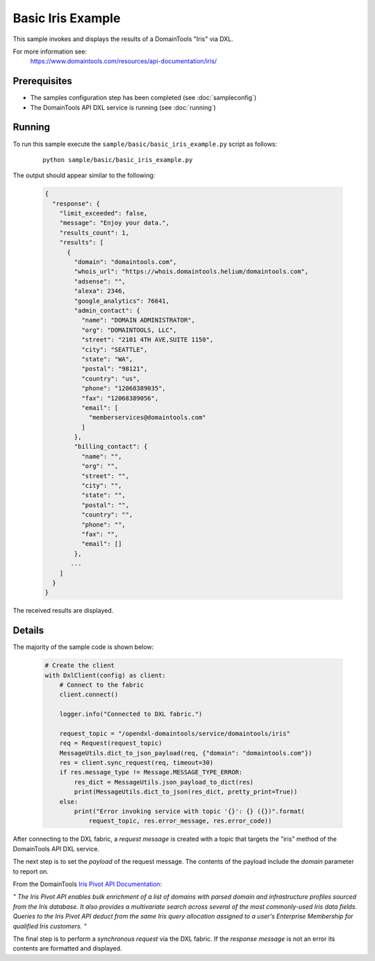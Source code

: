 Basic Iris Example
========================

This sample invokes and displays the results of a DomainTools "Iris" via DXL.

For more information see:
    https://www.domaintools.com/resources/api-documentation/iris/

Prerequisites
*************
* The samples configuration step has been completed (see :doc:`sampleconfig`)
* The DomainTools API DXL service is running (see :doc:`running`)

Running
*******

To run this sample execute the ``sample/basic/basic_iris_example.py`` script as follows:

     .. parsed-literal::

        python sample/basic/basic_iris_example.py


The output should appear similar to the following:

    .. code-block:: python

        {
          "response": {
            "limit_exceeded": false,
            "message": "Enjoy your data.",
            "results_count": 1,
            "results": [
              {
                "domain": "domaintools.com",
                "whois_url": "https://whois.domaintools.helium/domaintools.com",
                "adsense": "",
                "alexa": 2346,
                "google_analytics": 76641,
                "admin_contact": {
                  "name": "DOMAIN ADMINISTRATOR",
                  "org": "DOMAINTOOLS, LLC",
                  "street": "2101 4TH AVE,SUITE 1150",
                  "city": "SEATTLE",
                  "state": "WA",
                  "postal": "98121",
                  "country": "us",
                  "phone": "12068389035",
                  "fax": "12068389056",
                  "email": [
                    "memberservices@domaintools.com"
                  ]
                },
                "billing_contact": {
                  "name": "",
                  "org": "",
                  "street": "",
                  "city": "",
                  "state": "",
                  "postal": "",
                  "country": "",
                  "phone": "",
                  "fax": "",
                  "email": []
                },
               ...
            ]
          }
        }

The received results are displayed.

Details
*******

The majority of the sample code is shown below:

    .. code-block:: python

        # Create the client
        with DxlClient(config) as client:
            # Connect to the fabric
            client.connect()

            logger.info("Connected to DXL fabric.")

            request_topic = "/opendxl-domaintools/service/domaintools/iris"
            req = Request(request_topic)
            MessageUtils.dict_to_json_payload(req, {"domain": "domaintools.com"})
            res = client.sync_request(req, timeout=30)
            if res.message_type != Message.MESSAGE_TYPE_ERROR:
                res_dict = MessageUtils.json_payload_to_dict(res)
                print(MessageUtils.dict_to_json(res_dict, pretty_print=True))
            else:
                print("Error invoking service with topic '{}': {} ({})".format(
                    request_topic, res.error_message, res.error_code))


After connecting to the DXL fabric, a `request message` is created with a topic that targets the "iris" method
of the DomainTools API DXL service.

The next step is to set the `payload` of the request message. The contents of the payload include the `domain` parameter
to report on.

From the DomainTools `Iris Pivot API Documentation <https://www.domaintools.com/resources/api-documentation/iris/>`_:

`"
The Iris Pivot API enables bulk enrichment of a list of domains with parsed domain and infrastructure profiles
sourced from the Iris database. It also provides a multivariate search across several of the most commonly-used
Iris data fields. Queries to the Iris Pivot API deduct from the same Iris query allocation assigned to a user's
Enterprise Membership for qualified Iris customers.
"`

The final step is to perform a `synchronous request` via the DXL fabric. If the `response message` is not an error
its contents are formatted and displayed.

